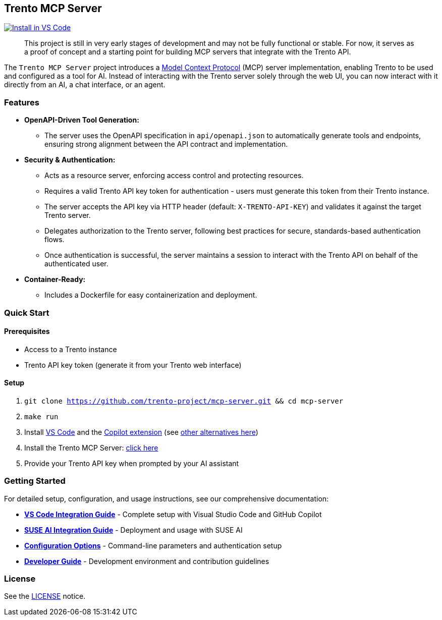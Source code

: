 // Copyright 2025 SUSE LLC
// SPDX-License-Identifier: Apache-2.0

:badge-url: https://vscode.dev/redirect/mcp/install?name=trento&config=%7B%22servers%22%3A%7B%22mcp-server-trento%22%3A%7B%22type%22%3A%22http%22%2C%22url%22%3A%22http%3A//localhost%3A5000/mcp%22%2C%22headers%22%3A%7B%22X-TRENTO-API-KEY%22%3A%22your-actual-trento-api-key-here%22%7D%7D%7D%7D
:badge-img: https://img.shields.io/badge/VS_Code-Install_Server-0098FF?style=flat-square&logo=visualstudiocode&logoColor=white

== Trento MCP Server
link:{badge-url}[image:{badge-img}[Install in VS Code]]

____
This project is still in very early stages of development and may not be fully functional or stable. For now, it serves as a proof of concept and a starting point for building MCP servers that integrate with the Trento API.
____

The `Trento MCP Server` project introduces a https://modelcontextprotocol.io/introduction[Model Context Protocol] (MCP) server implementation, enabling Trento to be used and configured as a tool for AI.
Instead of interacting with the Trento server solely through the web UI, you can now interact with it directly from an AI, a chat interface, or an agent.

=== Features

* *OpenAPI-Driven Tool Generation:*
** The server uses the OpenAPI specification in `api/openapi.json` to automatically generate tools and endpoints, ensuring strong alignment between the API contract and implementation.
* *Security & Authentication:*
** Acts as a resource server, enforcing access control and protecting resources.
** Requires a valid Trento API key token for authentication - users must generate this token from their Trento instance.
** The server accepts the API key via HTTP header (default: `X-TRENTO-API-KEY`) and validates it against the target Trento server.
** Delegates authorization to the Trento server, following best practices for secure, standards-based authentication flows.
** Once authentication is successful, the server maintains a session to interact with the Trento API on behalf of the authenticated user.
* *Container-Ready:*
** Includes a Dockerfile for easy containerization and deployment.

=== Quick Start

==== Prerequisites

* Access to a Trento instance
* Trento API key token (generate it from your Trento web interface)

==== Setup

. `git clone https://github.com/trento-project/mcp-server.git && cd mcp-server`
. `make run`
. Install https://code.visualstudio.com/download[VS Code] and the link:vscode:extension/GitHub.copilot[Copilot extension] (see link:https://github.com/trento-project/mcp-server/blob/main/docs/README.adoc[other alternatives here])
. Install the Trento MCP Server: {badge-url}[click here]
. Provide your Trento API key when prompted by your AI assistant

=== Getting Started

For detailed setup, configuration, and usage instructions, see our comprehensive documentation:

* **link:https://github.com/trento-project/mcp-server/blob/main/docs/integration-vscode.adoc[VS Code Integration Guide]** - Complete setup with Visual Studio Code and GitHub Copilot
* **link:https://github.com/trento-project/mcp-server/blob/main/docs/integration-suse-ai.adoc[SUSE AI Integration Guide]** - Deployment and usage with SUSE AI
* **link:https://github.com/trento-project/mcp-server/blob/main/docs/configuration-options.adoc[Configuration Options]** - Command-line parameters and authentication setup
* **link:https://github.com/trento-project/mcp-server/blob/main/docs/developer/getting-started.adoc[Developer Guide]** - Development environment and contribution guidelines

=== License

See the https://github.com/trento-project/mcp-server/blob/main/LICENSE[LICENSE] notice.

